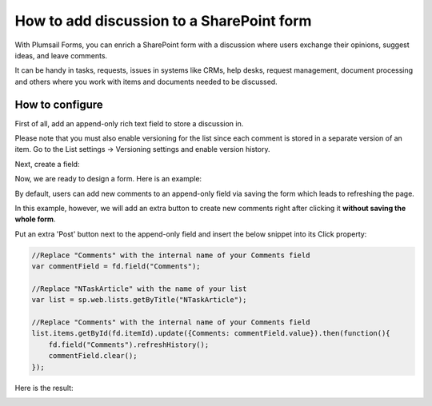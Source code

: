 .. title:: Add discussion to a SharePoint form

.. meta::
   :description: Use JavaScript and item versioning to add discussion field to a form, where multiple users can leave their comments

How to add discussion to a SharePoint form
==================================================

With Plumsail Forms, you can enrich a SharePoint form with a discussion where users exchange their opinions, suggest ideas, and leave comments. 

It can be handy in tasks, requests, issues in systems like CRMs, help desks, request management, document processing and others where you work with items and documents needed to be discussed. 

|pic0|

.. |pic0| image:: ../images/how-to/add-discussion/ArticleComments.gif
   :alt: Article Comments gif

How to configure
--------------------------------------------------

First of all, add an append-only rich text field to store a discussion in. 

Please note that you must also enable versioning for the list since each comment is stored in a separate version of an item. Go to the List settings -> Versioning settings and enable version history. 

Next, create a field:


|pic1|

.. |pic1| image:: ../images/how-to/add-discussion/CreateField.png
   :alt: Create Field


Now, we are ready to design a form. Here is an example: 


|pic2|

.. |pic2| image:: ../images/how-to/add-discussion/DesignForm.png
   :alt: Design Form


By default, users can add new comments to an append-only field via saving the form which leads to refreshing the page. 

In this example, however, we will add an extra button to create new comments right after clicking it **without saving the whole form**. 

Put an extra 'Post' button next to the append-only field and insert the below snippet into its Click property: 

.. code-block:: javascript

    //Replace "Comments" with the internal name of your Comments field  
    var commentField = fd.field("Comments");  
  
    //Replace "NTaskArticle" with the name of your list   
    var list = sp.web.lists.getByTitle("NTaskArticle");  

    //Replace "Comments" with the internal name of your Comments field   
    list.items.getById(fd.itemId).update({Comments: commentField.value}).then(function(){  
        fd.field("Comments").refreshHistory();     
        commentField.clear(); 
    });   

Here is the result:


|pic3|

.. |pic3| image:: ../images/how-to/add-discussion/ResultForm.png
   :alt: Result Form
